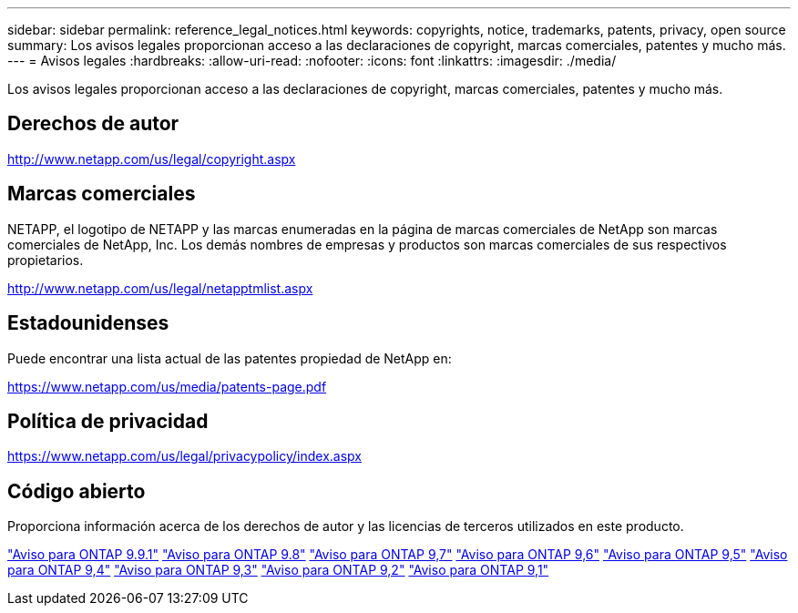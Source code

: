 ---
sidebar: sidebar 
permalink: reference_legal_notices.html 
keywords: copyrights, notice, trademarks, patents, privacy, open source 
summary: Los avisos legales proporcionan acceso a las declaraciones de copyright, marcas comerciales, patentes y mucho más. 
---
= Avisos legales
:hardbreaks:
:allow-uri-read: 
:nofooter: 
:icons: font
:linkattrs: 
:imagesdir: ./media/


[role="lead"]
Los avisos legales proporcionan acceso a las declaraciones de copyright, marcas comerciales, patentes y mucho más.



== Derechos de autor

http://www.netapp.com/us/legal/copyright.aspx[]



== Marcas comerciales

NETAPP, el logotipo de NETAPP y las marcas enumeradas en la página de marcas comerciales de NetApp son marcas comerciales de NetApp, Inc. Los demás nombres de empresas y productos son marcas comerciales de sus respectivos propietarios.

http://www.netapp.com/us/legal/netapptmlist.aspx[]



== Estadounidenses

Puede encontrar una lista actual de las patentes propiedad de NetApp en:

https://www.netapp.com/us/media/patents-page.pdf[]



== Política de privacidad

https://www.netapp.com/us/legal/privacypolicy/index.aspx[]



== Código abierto

Proporciona información acerca de los derechos de autor y las licencias de terceros utilizados en este producto.

link:https://library.netapp.com/ecm/ecm_download_file/ECMLP2876856["Aviso para ONTAP 9.9.1"]
link:https://library.netapp.com/ecm/ecm_download_file/ECMLP2873871["Aviso para ONTAP 9.8"]
link:https://library.netapp.com/ecm/ecm_download_file/ECMLP2860921["Aviso para ONTAP 9,7"]
link:https://library.netapp.com/ecm/ecm_download_file/ECMLP2855145["Aviso para ONTAP 9,6"]
link:https://library.netapp.com/ecm/ecm_download_file/ECMLP2850702["Aviso para ONTAP 9,5"]
link:https://library.netapp.com/ecm/ecm_download_file/ECMLP2844310["Aviso para ONTAP 9,4"]
link:https://library.netapp.com/ecm/ecm_download_file/ECMLP2839209["Aviso para ONTAP 9,3"]
link:https://library.netapp.com/ecm/ecm_download_file/ECMLP2702054["Aviso para ONTAP 9,2"]
link:https://library.netapp.com/ecm/ecm_download_file/ECMLP2516795["Aviso para ONTAP 9,1"]

